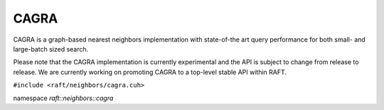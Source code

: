 CAGRA
=====

CAGRA is a graph-based nearest neighbors implementation with state-of-the art query performance for both small- and large-batch sized search.

Please note that the CAGRA implementation is currently experimental and the API is subject to change from release to release. We are currently working on promoting CAGRA to a top-level stable API within RAFT.

.. role:: py(code)
   :language: c++
   :class: highlight

``#include <raft/neighbors/cagra.cuh>``

namespace *raft::neighbors::cagra*

.. doxygengroup:: cagra
    :project: RAFT
    :members:
    :content-only:



